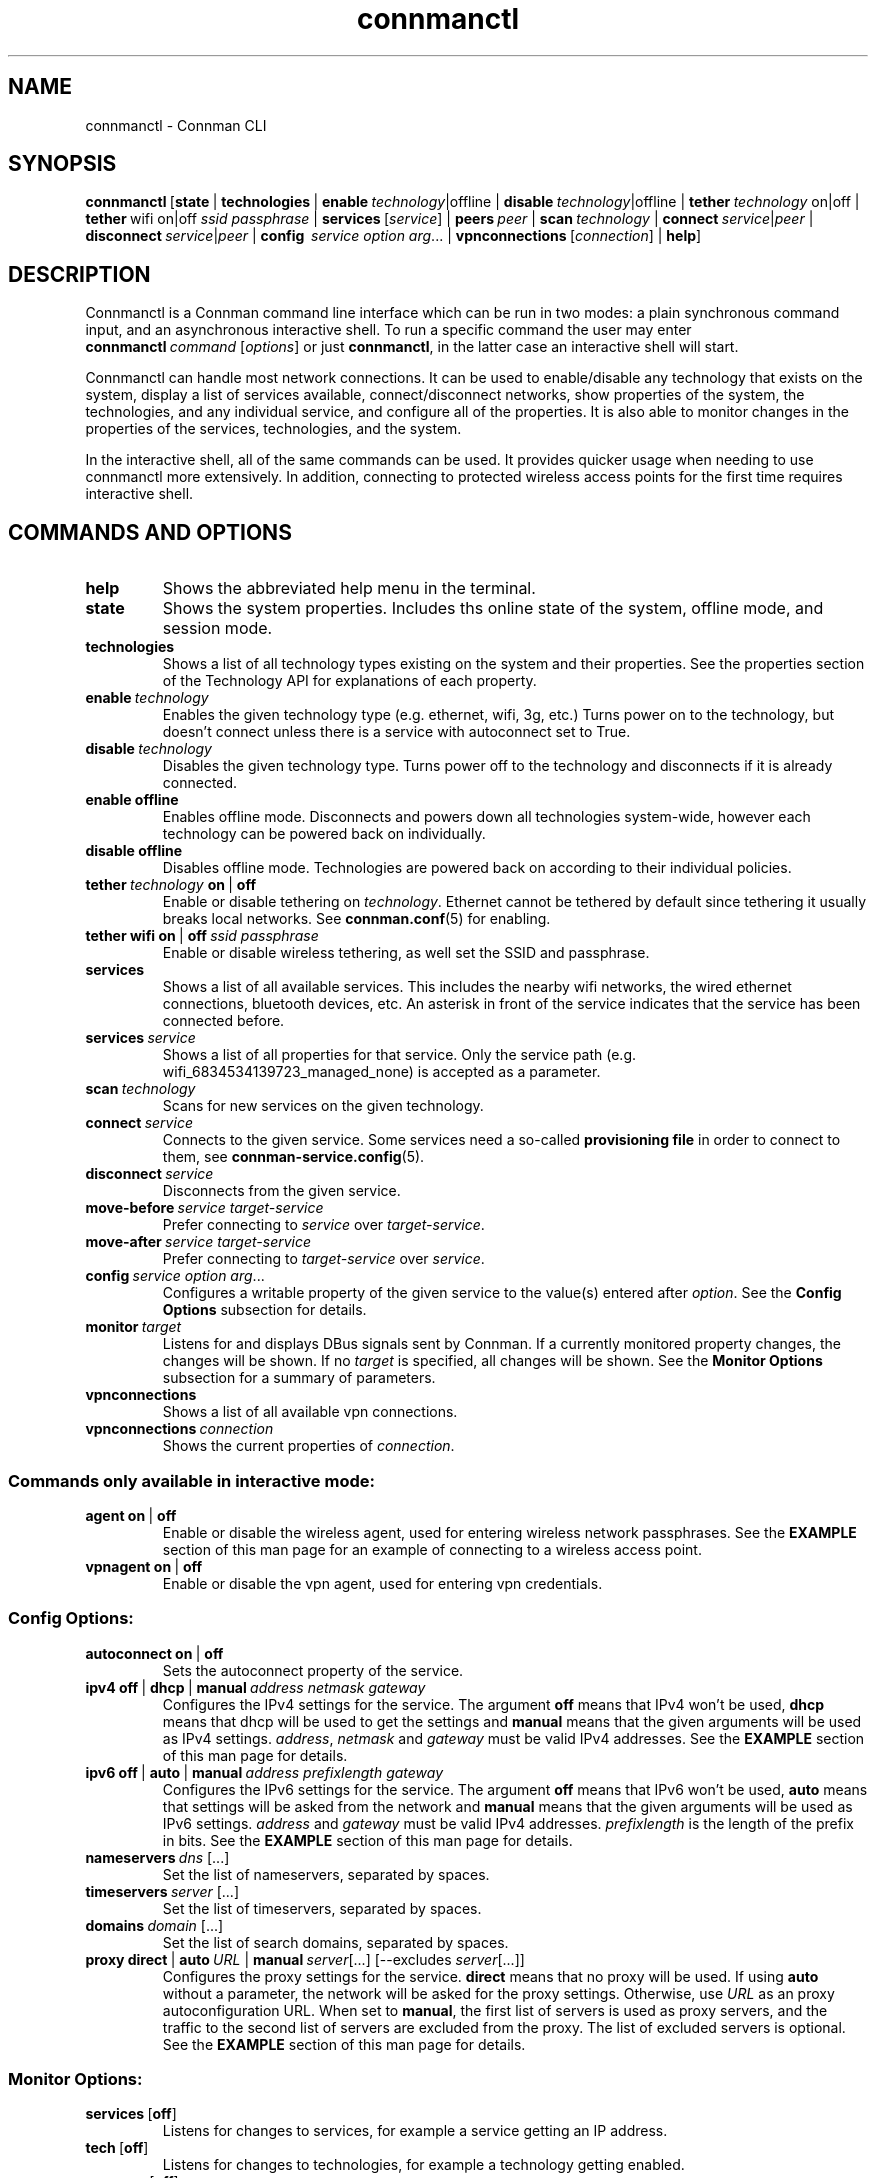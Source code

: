 .TH connmanctl 1 "2015-10-15" ""
.SH
NAME
connmanctl \- Connman CLI
.SH
SYNOPSIS
.BR connmanctl \ [\|\c
.BI state\fR\ |
.BI technologies\fR\ |
.BI enable \ technology\fR|offline\ |
.BI disable \ technology\fR|offline\ |
.BI tether \ technology\ \fRon|off\ |
.BI tether\fR\ wifi\ on|off\  ssid\ passphrase\fR\ |
.BR services \ [\fIservice\fR]\ |
.BI peers \ peer\fR\ |
.BI scan \ technology\fR\ |
.RI \fBconnect \ service | peer \ |
.RI \fBdisconnect \ service | peer \ |
.B config \ \fIservice\ option\ arg\fR...\ |
.BR vpnconnections \ [\fIconnection\fR]\ |
.BI help \fR\|]
.PP
.SH
DESCRIPTION
Connmanctl is a Connman command line interface which can be run in two modes:
a plain synchronous command input, and an asynchronous interactive shell.
To run a specific command the user may enter
.RI \fBconnmanctl\  command\  [ options ] \fR
or just \fBconnmanctl\fR, in the latter case an interactive shell will start.
.PP
Connmanctl can handle most network connections. It can be used to
enable/disable any technology that exists on the system, display a list of
services available, connect/disconnect networks, show properties of the system,
the technologies, and any individual service, and configure all of the
properties. It is also able to monitor changes in the properties of the
services, technologies, and the system.
.PP
In the interactive shell, all of the same commands can be used. It
provides quicker usage when needing to use connmanctl more extensively. In
addition, connecting to protected wireless access points for the first time
requires interactive shell.
.SH
COMMANDS AND OPTIONS
.TP
.B help
Shows the abbreviated help menu in the terminal.
.PP
.TP
.B state
Shows the system properties. Includes ths online state of the
system, offline mode, and session mode.
.PP
.TP
.B technologies
Shows a list of all technology types existing on the system and
their properties. See the properties section of the Technology
API for explanations of each property.
.PP
.TP
.BI enable \ technology
Enables the given technology type (e.g. ethernet, wifi, 3g, etc.)
Turns power on to the technology, but doesn't connect unless
there is a service with autoconnect set to True.
.PP
.TP
.BI disable \ technology
Disables the given technology type. Turns power off to the
technology and disconnects if it is already connected.
.PP
.TP
.B enable offline
Enables offline mode. Disconnects and powers down all
technologies system-wide, however each technology can be powered
back on individually.
.PP
.TP
.B disable offline
Disables offline mode. Technologies are powered back on according
to their individual policies.
.PP
.TP
.BI tether \ technology \ on \ \fR|\  off
Enable or disable tethering on \fItechnology\fR. Ethernet cannot be tethered
by default since tethering it usually breaks local networks. See
.BR connman.conf (5)
for enabling.
.PP
.TP
.BR tether\ wifi\ on \ |\  off \ \fIssid\ passphrase
Enable or disable wireless tethering, as well set the SSID and passphrase.
.PP
.TP
.B services
Shows a list of all available services. This includes the
nearby wifi networks, the wired ethernet connections, bluetooth devices, etc.
An asterisk in front of the service indicates that the service
has been connected before.
.PP
.TP
.BI services \ service
Shows a list of all properties for that service.
Only the service path (e.g. wifi_6834534139723_managed_none)
is accepted as a parameter.
.PP
.TP
.BI scan \ technology
Scans for new services on the given technology.
.PP
.TP
.BI connect \ service
Connects to the given service. Some services need a so-called
\fBprovisioning file\fR in order to connect to them, see
\fBconnman-service.config\fR(5).
.PP
.TP
.BI disconnect \ service
Disconnects from the given service.
.PP
.TP
.BI move-before \ service\ target-service
Prefer connecting to \fIservice\fR over \fItarget-service\fR.
.PP
.TP
.BI move-after \ service\ target-service
Prefer connecting to \fItarget-service\fR over \fIservice\fR.
.PP
.TP
.BI config \ service\ option\ arg\fR...
Configures a writable property of the given service to the value(s) entered
after \fIoption\fR. See the \fBConfig Options\fR subsection for details.
.PP
.TP
.BI monitor \ target
Listens for and displays DBus signals sent by Connman. If a currently monitored
property changes, the changes will be shown. If no \fItarget\fR is specified,
all changes will be shown. See the \fBMonitor Options\fR subsection for a
summary of parameters.
.PP
.TP
.BI vpnconnections
Shows a list of all available vpn connections.
.PP
.TP
.BI vpnconnections \ connection
Shows the current properties of \fIconnection\fR.
.PP
.SS
Commands only available in interactive mode:
.PP
.TP
.BR agent\ on \ |\  off
Enable or disable the wireless agent, used for entering wireless
network passphrases. See the \fBEXAMPLE\fR section of this man page for
an example of connecting to a wireless access point.
.PP
.TP
.BR vpnagent\ on \ |\  off
Enable or disable the vpn agent, used for entering vpn credentials.
.SS
Config Options:
.PP
.TP
.BR \fBautoconnect\ on \ |\  off
Sets the autoconnect property of the service.
.PP
.TP
.BR ipv4\ off \ |\  dhcp \ |\  manual\ \fIaddress\ netmask\ gateway
Configures the IPv4 settings for the service. The argument
\fBoff\fR means that IPv4 won't be used, \fBdhcp\fR means that
dhcp will be used to get the settings and \fBmanual\fR means
that the given arguments will be used as IPv4 settings.
.IR address ,\  netmask " and " gateway
must be valid IPv4 addresses. See the \fBEXAMPLE\fR section
of this man page for details.
.PP
.TP
.BR ipv6\ off \ |\  auto \ |\  manual\ \fIaddress\ prefixlength\ gateway
Configures the IPv6 settings for the service. The argument
\fBoff\fR means that IPv6 won't be used, \fBauto\fR means that
settings will be asked from the network and \fBmanual\fR means
that the given arguments will be used as IPv6 settings.
.IR address " and " gateway
must be valid IPv4 addresses. \fIprefixlength\fR is the length
of the prefix in bits. See the \fBEXAMPLE\fR section of this man
page for details.
.PP
.TP
.BI nameservers\  dns\fR\ [...]
Set the list of nameservers, separated by spaces.
.PP
.TP
.BI timeservers\  server\fR\ [...]
Set the list of timeservers, separated by spaces.
.PP
.TP
.BI domains\  domain\fR\ [...]
Set the list of search domains, separated by spaces.
.PP
.TP
.BR proxy\ direct \ |\  auto\fI\ URL \ |\  manual\ \fIserver [...]\ [--excludes\  \fIserver [...]]
Configures the proxy settings for the service. \fBdirect\fR means that no
proxy will be used. If using \fBauto\fR without a parameter, the network
will be asked for the proxy settings. Otherwise, use \fIURL\fR as an
proxy autoconfiguration URL. When set to \fBmanual\fR, the first list of servers
is used as proxy servers, and the traffic to the second list of servers are
excluded from the proxy. The list of excluded servers is optional. See the
\fBEXAMPLE\fR section of this man page for details.
.PP
.SS
Monitor Options:
.PP
.TP
.BR services\  [ off ]
Listens for changes to services, for example a service getting an IP address.
.PP
.TP
.BR tech\  [ off ]
Listens for changes to technologies, for example a technology getting enabled.
.PP
.TP
.BR manager\  [ off ]
Listens for the changes to global properties, available technologies,
services, and peers.
.PP
.TP
.BR vpnmanager\  [ off ]
Listens for added or removed vpn connections.
.PP
.TP
.BR vpnconnection\  [ off ]
Listens for the changes to vpn connections, for example connecting to a VPN.
.PP
.SH
EXAMPLE
Listing available technologies:
.PP
      $ connmanctl technologies
.PP
Listing available services:
.PP
      $ connmanctl services
.PP
Scanning for wireless networks:
.PP
      $ connmanctl scan wifi
.PP
Using the interactive mode to access a wireless access point:
.PP
      $ connmanctl
      connmanctl> agent on
      Agent registered
      connmanctl> connect wifi_100ba9d170fc_666f6f626172_managed_psk
      Agent RequestInput wifi_100ba9d170fc_666f6f626172_managed_psk
        Passphrase = [ Type=psk, Requirement=mandatory ]
      Passphrase? password
      Connected wifi_100ba9d170fc_666f6f626172_managed_psk
      connmanctl>
.PP
Configuring a static IP from the command line:
.PP
      $ connmanctl config wifi_100ba9d170fc_666f6f626172_managed_psk ipv4 manual 192.168.1.101 255.255.255.0 192.168.1.1
.PP
Changing the IP back to dhcp:
.PP
      $ connmanctl config wifi_100ba9d170fc_666f6f626172_managed_psk ipv4 dhcp
.PP
Setting a proxy server:
.PP
      $ connmanctl config wifi_100ba9d170fc_666f6f626172_managed_psk proxy manual proxy.example.com
.PP
Setting multiple proxy servers:
.PP
      $ connmanctl config wifi_100ba9d170fc_666f6f626172_managed_psk proxy manual proxy.example.com http://httpproxy.example.com --excludes internal.example.com
.PP
Tethering a wireless connection (ssid "SSID", passphrase "password"):
.PP
      $ connmanctl tether wifi on SSID password
.PP
.SH
SEE ALSO
.BR connman.conf (5), \ connman (8)
